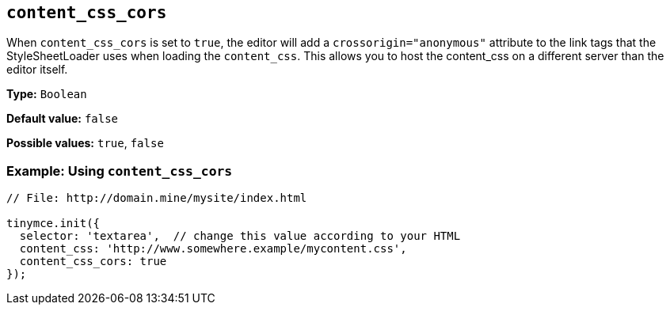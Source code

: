 [[content_css_cors]]
== `+content_css_cors+`

When `+content_css_cors+` is set to `+true+`, the editor will add a `+crossorigin="anonymous"+` attribute to the link tags that the StyleSheetLoader uses when loading the `+content_css+`. This allows you to host the content_css on a different server than the editor itself.

*Type:* `+Boolean+`

*Default value:* `+false+`

*Possible values:* `+true+`, `+false+`

=== Example: Using `+content_css_cors+`

[source,js]
----
// File: http://domain.mine/mysite/index.html

tinymce.init({
  selector: 'textarea',  // change this value according to your HTML
  content_css: 'http://www.somewhere.example/mycontent.css',
  content_css_cors: true
});
----
